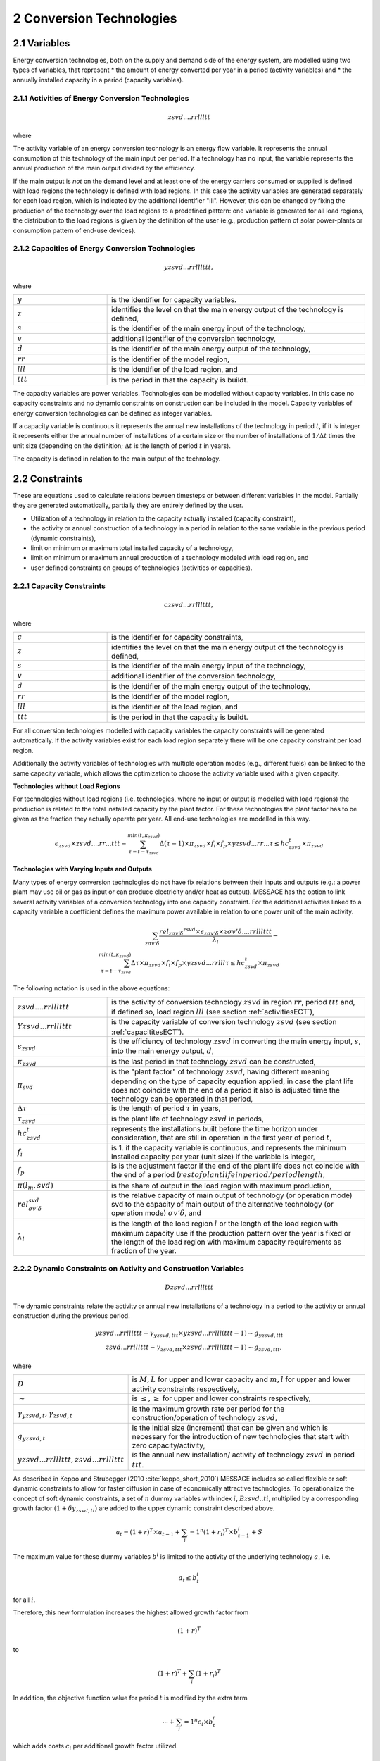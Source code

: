 .. _annex_convtech:


2 Conversion Technologies
====
2.1 	Variables
----
Energy conversion technologies, both on the supply and demand side of the energy system, are modelled using two types of variables, that represent
* the amount of energy converted per year in a period (activity  variables) and
* the annually installed capacity in a period (capacity variables).

.. _activitiesECT:

2.1.1 	Activities  of Energy Conversion Technologies
~~~~~~~~~~~~~~~~~~~~~~
.. math::
   zsvd....rrllltt

where

.. raw:: latex

   \begin{tabularx}{|l|p{15|}
   \textit{z} & is the level identifier of the main output of the technology. The demand level is handled differently to all other levels: Technologies with the main output on this level are defined without load regions. If defined, the input is split into the different load regions, \\
   \textit{s} & is the main energy input of the technology (supply). If the technology has no input \textit{s} is set to "." (e.g., solar technologies), \\
   \textit{v} & additional identifier of the conversion technology (used to distinguish technologies with the same main input and output), \\
   \textit{d} & is the main energy output of the technology, \\
   \textit{rr} & identifies the sub-region, \textit{rr} as defined in file "regid" or \textit{rr} = \textit{".."}, if the model has no sub-regions or if the technology is in the main region, and \\
   \textit{lll} & identifies the load region, \textit{lll} is \textit{sdp} (season, day, part of day) or \textit{lll} = \textit{"..."}, if the technology is not modelled with load regions, and \\
   \textit{ttt} & identifies the period, \textit{ttt} = \textit{year - int(year_0/100) * 100}. \\
   \end{tabularx}

The activity variable of an energy conversion technology is an energy flow variable. It represents the annual consumption of this technology of the main input per period. If a technology has no input, the variable represents the annual production of the main output divided by the efficiency.
 
If the main output is *not* on the demand level and at least one of the energy carriers consumed or supplied is defined with load regions the technology is defined with load regions. In this case the activity variables are generated separately for each load region, which is indicated by the additional identifier "lll". However, this can be changed by fixing the production of the technology over the load regions to a predefined pattern: one variable is generated for all load regions, the distribution to the load regions is given by the definition of the user (e.g., production pattern of solar power-plants or consumption pattern of end-use devices).

.. _capacititesECT:

2.1.2 	Capacities of Energy Conversion Technologies
~~~~~~~~~~~~~~~~~~~~~~
.. math:: 
   yzsvd...rrlllttt, 

where

.. list-table:: 
   :widths: 40 110
   :header-rows: 0

   * - :math:`y`
     - is the identifier for capacity variables.
   * - :math:`z`
     - identifies the level on that the main energy output of the technology is defined,
   * - :math:`s`
     - is the identifier of the main energy input of the technology,
   * - :math:`v`
     - additional identifier of the conversion technology,
   * - :math:`d`
     - is the identifier of the main energy output of the technology,
   * - :math:`rr`
     - is the identifier of the model region,
   * - :math:`lll`
     - is the identifier of the load region, and
   * - :math:`ttt`
     - is the period in that the capacity is buildt.

The capacity variables are power variables. Technologies can be modelled without capacity variables. In this case no capacity constraints and no dynamic constraints on construction can be included in the model. Capacity variables of energy conversion technologies can be defined  as integer variables.

If a capacity variable is continuous it represents the annual new installations of the technology in period :math:`t`, if it is integer it represents either the annual number of installations of a certain size or the number of installations of :math:`1/\Delta t` times the unit size (depending  on the definition; :math:`\Delta t` is the length of period :math:`t` in years).

The capacity is defined in relation to the main output of the technology.

2.2 	Constraints
-------------------
These are equations used to calculate relations beween timesteps or between different variables in the model. Partially they are generated automatically, partially they are entirely defined by the user.

* Utilization of a technology in relation to the capacity actually installed (capacity constraint),
* the activity or annual construction of a technology in a period in relation to the same variable in the previous period (dynamic constraints),
* limit on minimum or maximum total installed capacity of a technology,
* limit on minimum or maximum annual production of a technology modeled with load region, and
* user defined constraints on groups of technologies (activities or capacities).

.. _capacityconstr:

2.2.1 	Capacity Constraints
~~~~~~~~~~~~~~~~~~~~~~

.. math::
   czsvd...rrlllttt, 

where

.. list-table:: 
   :widths: 40 110
   :header-rows: 0

   * - :math:`c`
     - is the identifier for capacity constraints,
   * - :math:`z`
     - identifies the level on that the main energy output of the technology is defined,
   * - :math:`s`
     - is the identifier of the main energy input of the technology,
   * - :math:`v`
     - additional identifier of the conversion technology,
   * - :math:`d`
     - is the identifier of the main energy output of the technology,
   * - :math:`rr`
     - is the identifier of the model region,
   * - :math:`lll`
     - is the identifier of the load region, and
   * - :math:`ttt`
     - is the period in that the capacity is buildt.

For all conversion technologies modelled with capacity variables the capacity constraints will be generated automatically. If the activity variables exist for each load region separately there will be one capacity constraint per load region.

Additionally the activity variables of technologies with multiple operation modes (e.g., different fuels) can be linked to the same capacity variable, which allows the optimization to choose the activity variable used with a given capacity.

**Technologies without Load Regions**

For technologies without load regions (i.e. technologies, where no input or output is modelled with load regions) the production is related to the total installed capacity by the plant factor. For these technologies the plant factor has to be given as the fraction they actually operate per year. All end-use technologies are modelled in this way.

.. math::
   \epsilon_{zsvd} \times zsvd....rr...ttt - \sum_{\tau =t-\tau_{zsvd}}^{min(t,\kappa_{zsvd})} \Delta(\tau-1)\times \pi_{zsvd}\times f_i \times f_p \times yzsvd...rr...\tau \leq hc_{zsvd}^t \times \pi_{zsvd}
 
**Technologies with Varying Inputs and Outputs**

Many types of energy conversion technologies do not have fix relations between their inputs and outputs (e.g.: a power plant may use oil or gas as input or can produce electricity and/or heat as output). MESSAGE has the option to link several activity variables of a conversion technology into one capacity constraint. For the additional activities linked to a capacity variable a coefficient defines the maximum power available in relation to one power unit of the main activity.


.. math::
   \sum_{z\sigma {v}'\delta }\frac{rel_{z\sigma {v}'\delta} ^{zsvd}\times\epsilon_{z\sigma {v}'\delta }\times z\sigma {v}'\delta ....rrlllttt}{\lambda _l} - \\
   \sum_{\tau=t-\tau_{zsvd}}^{min(t,\kappa_{zsvd})}\Delta \tau \times \pi_{zsvd}\times f_i \times f_p \times yzsvd...rrlll\tau \leq hc_{zsvd}^t\times \pi_{zsvd}
 
The following notation is used in the above equations:

.. list-table:: 
   :widths: 40 110
   :header-rows: 0

   * - :math:`zsvd....rrlllttt`
     - is the activity of conversion technology :math:`zsvd` in region :math:`rr`, period :math:`ttt` and, if defined so, load region :math:`lll` (see section :ref:`activitiesECT`),
   * - :math:`Yzsvd...rrlllttt`
     - is the capacity variable of conversion technology :math:`zsvd` (see section :ref:`capacititesECT`).
   * - :math:`\epsilon_{zsvd}`
     - is the efficiency of technology :math:`zsvd` in converting the main energy input, :math:`s`, into the main energy output, :math:`d`,
   * - :math:`\kappa_{zsvd}`
     - is the last period in that technology :math:`zsvd` can be constructed,
   * - :math:`\pi_{svd}`
     - is the "plant factor" of technology :math:`zsvd`, having different meaning depending on the type of capacity equation applied, in case the plant life does not coincide with the end of a period it also is adjusted time the technology can be operated in that period, 
   * - :math:`\Delta \tau`
     - is the length of period :math:`\tau` in years,
   * - :math:`\tau_{zsvd}`
     - is the plant life of technology :math:`zsvd` in periods,
   * - :math:`hc_{zsvd}^t`
     - represents the installations built before the time horizon under consideration, that are still in operation in the first year of period :math:`t`,
   * - :math:`f_i`
     - is 1. if the capacity variable is continuous, and represents the minimum installed capacity per year (unit size) if the variable is integer,
   * - :math:`f_p`
     - is is the adjustment factor if the end of the plant life does not coincide with the end of a period (:math:`rest of plant life in period / period length`,
   * - :math:`\pi(l_m, svd)`
     - is the share of output in the load region with maximum production,
   * - :math:`rel_{\sigma {v}'\delta}^{svd}`
     - is the relative capacity of main output of technology (or operation mode) svd to the capacity of main output of the alternative technology (or operation mode) :math:`\sigma {v}'\delta`, and
   * - :math:`\lambda _l`
     - is the length of the load region :math:`l` or the length of the load region with maximum capacity use if the production pattern over the year is fixed or the length of the load region with maximum capacity requirements as fraction of the year.


.. _upper_dynamic_constraint_capacity:

2.2.2 	Dynamic Constraints on Activity and Construction Variables
~~~~~~~~~~~~~~~~~~~~~~

.. math::
   Dzsvd...rrlllttt

The dynamic constraints relate the activity or annual new installations of a technology in a period to the activity or annual construction during the previous period.

.. math::
   yzsvd...rrlllttt - \gamma _{yzsvd,ttt} \times yzsvd...rrlll(ttt-1) \sim g _{yzsvd,ttt} \\
   zsvd...rrlllttt - \gamma _{zsvd,ttt} \times zsvd...rrlll(ttt-1) \sim g _{zsvd,ttt},
 
where

.. list-table:: 
   :widths: 40 110
   :header-rows: 0

   * - :math:`D`
     - is :math:`M, L` for upper and lower capacity and :math:`m, l` for upper and lower activity constraints respectively,
   * - :math:`\sim`
     - is :math:`\leq, \geq` for upper and lower constraints respectively,
   * - :math:`\gamma _{yzsvd,t}, \gamma _{zsvd,t}`
     - is the maximum growth rate per period for the construction/operation of technology :math:`zsvd`,
   * - :math:`g_{yzsvd,t}`
     - is the initial size (increment) that can be given and which is necessary for the introduction of new technologies that start with zero capacity/activity,
   * - :math:`yzsvd...rrlllttt, zsvd...rrlllttt`
     - is the annual new installation/ activity of technology :math:`zsvd` in period :math:`ttt`.

As described in Keppo and Strubegger (2010 :cite:`keppo_short_2010`) MESSAGE includes so called flexible or soft dynamic constraints to allow for faster diffusion 
in case of economically attractive technologies. To operationalize the concept of soft dynamic constraints, a set of :math:`n` dummy variables with index :math:`i`, 
:math:`Bzsvd..ti`, multiplied by a corresponding growth factor :math:`(1+\delta y_{zsvd,ti})` are added to the upper dynamic constraint described above. 

.. math::
   a_t = (1+r)^T \times a_{t-1} + \sum_i=1^n (1+r_i)^T \times b_{t-1}^i + S

The maximum value for these dummy variables :math:`b^i` is limited to the activity of the underlying technology :math:`a`, i.e.

.. math::
   a_t \leq b_t^i

for all :math:`i`.

Therefore, this new formulation increases the highest allowed growth factor from

.. math::
   (1+r)^T
   
to 

.. math::
   (1+r)^T + \sum_i (1+r_i)^T

In addition, the objective function value for period :math:`t` is modified by the extra term

 .. math::
   \cdots + \sum_i=1^n c_i \times b_t^i

which adds costs :math:`c_i` per additional growth factor utilized. 

.. _dynamic_constraints:

2.2.3 	Contraints on total installed capacity
~~~~~~~~~~~~~~~~~~~~~~

.. math::
   Izsvd...rrlllttt

These constaints allow to set upper and/or lower limits on the total installed capacity of a technology at a given point in time.

.. math::
   \sum_{\tau=t-T}^t yzsvd...rr...\tau \sim M_t

.. list-table:: 
   :widths: 40 110
   :header-rows: 0

   * - :math:`T`
     - is the plant life of the technology,
   * - :math:`\sim`
     - is :math:`\leq or \geq` for lower and ujpper constraints respectively,
   * - :math:`M_t`
     - is the maximum or minimum allowed total installed capacity in time step t

2.2.4 	User defined Constraints
~~~~~~~~~~~~~~~~~~~~~~

.. math::
   nname...rrlllttt

.. list-table:: 
   :widths: 40 110
   :header-rows: 0

   * - :math:`n`
     - may be 'n' or 'p' for two groups of user defined constraints,
   * - :math:`name`
     - is a user defined 4-character short name of the constraint.

Each technology may have entries related to their activity, new installed capacity, or total installed capacity into any of the defined constraints. In multi-region models the constraint it is first searched in the sub-region and, if not found, in the main-region. With this it is possible to create relations between technologies in different sub-regions.
The main uses for such constraints are to put regional or global constraints on emissions or to relate the production from specific energy carrirer to the total production, e.g.:

.. math::
   wind\_electricity + solar\_electricity + biomass\_electricity \geq \alpha \times total\_electricity.
   
where :math:`total\_electricity` can usualy be taken from the input to the electricity transmission technology.

2.3 	Bounds
~~~~~~~~~~~~~~~~~~~~~~

Upper, lower, or fixed bounds may be put on activity or new installed capacity. This is usually very helpful at the beginning of the planning horizon to fit results to reality. In later time steps they may be used to avoid unrealistic behaviour like, e.g., too many new installations of a specific technology per year.
